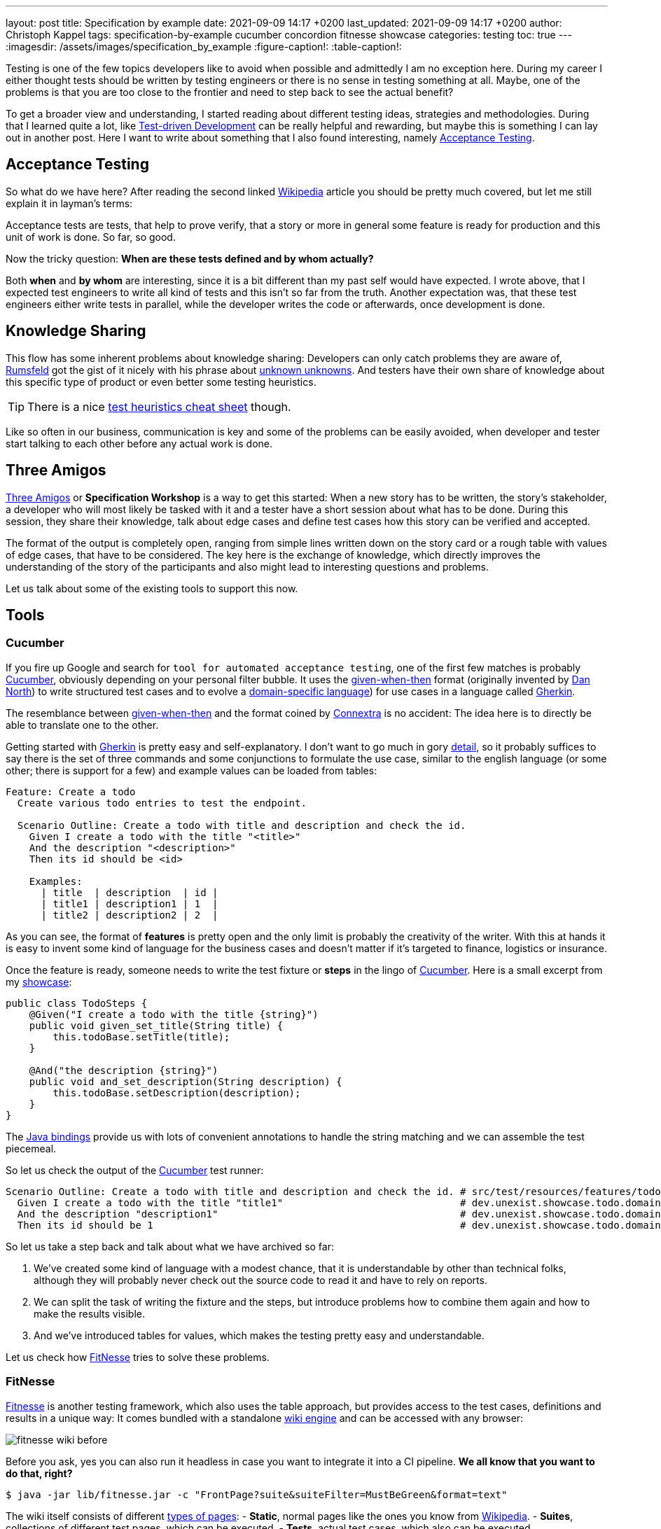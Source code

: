 ---
layout: post
title: Specification by example
date: 2021-09-09 14:17 +0200
last_updated: 2021-09-09 14:17 +0200
author: Christoph Kappel
tags: specification-by-example cucumber concordion fitnesse showcase
categories: testing
toc: true
---
ifdef::asciidoctorconfigdir[]
:imagesdir: {asciidoctorconfigdir}/../assets/images/specification_by_example
endif::[]
ifndef::asciidoctorconfigdir[]
:imagesdir: /assets/images/specification_by_example
endif::[]
:figure-caption!:
:table-caption!:

:1: https://en.wikipedia.org/wiki/Test-driven_development
:2: https://en.wikipedia.org/wiki/Acceptance_testing
:3: https://wikipedia.org
:4: https://en.wikipedia.org/wiki/Donald_Rumsfeld
:5: https://en.wikipedia.org/wiki/There_are_known_knowns
:6: https://testobsessed.com/wp-content/uploads/2011/04/testheuristicscheatsheetv1.pdf
:7: https://en.wikipedia.org/wiki/Behavior-driven_development#The_Three_Amigos
:8: https://cucumber.io
:9: https://en.wikipedia.org/wiki/Given-When-Then
:10: https://dannorth.net/
:11: https://en.wikipedia.org/wiki/Domain-specific_language
:12: https://cucumber.io/docs/gherkin/
:13: https://www.oreilly.com/library/view/user-experience-mapping/9781787123502/92d21fe3-a741-49ff-8200-25abf18c98d0.xhtml
:14: https://cucumber.io/docs/gherkin/reference/
:15: https://github.com/unexist/showcase-testing-quarkus
:16: https://cucumber.io/docs/installation/java/
:17: http://fitnesse.org/
:18: https://en.wikipedia.org/wiki/Wiki_software
:19: http://fitnesse.org/FitNesse.UserGuide.FitNesseWiki.PageProperties
:20: http://fitnesse.org/FitNesse.UserGuide.WritingAcceptanceTests.SliM
:21: https://github.com/fitnesse/fitnesse-cucumber-test-system
:22: https://github.com/unexist/fitnesse-cucumber-test-system
:23: https://concordion.org/
:24: https://concordion.org/instrumenting/java/markdown/
:25: https://daringfireball.net/projects/markdown/syntax

Testing is one of the few topics developers like to avoid when possible and admittedly I am no
exception here.
During my career I either thought tests should be written by testing engineers or there is no sense
in testing something at all.
Maybe, one of the problems is that you are too close to the frontier and need to step back to see
the actual benefit?

To get a broader view and understanding, I started reading about different testing ideas, strategies
and methodologies.
During that I learned quite a lot, like  {1}[Test-driven Development] can be really helpful and
rewarding, but maybe this is something I can lay out in another post.
Here I want to write about something that I also found interesting, namely {2}[Acceptance Testing].

== Acceptance Testing

So what do we have here? After reading the second linked {3}[Wikipedia] article you should be pretty
much covered, but let me still explain it in layman's terms:

Acceptance tests are tests, that help to [line-through]#prove# verify, that a story or more in
general some feature is ready for production and this unit of work is done.
So far, so good.

Now the tricky question: **When are these tests defined and by whom actually?**

Both **when** and **by whom** are interesting, since it is a bit different than my past self would
have expected.
I wrote above, that I expected test engineers to write all kind of tests and this isn't so far from
the truth.
Another expectation was, that these test engineers either write tests in parallel, while the
developer writes the code or afterwards, once development is done.

== Knowledge Sharing

This flow has some inherent problems about knowledge sharing:
Developers can only catch problems they are aware of, {4}[Rumsfeld] got the gist of it nicely with
his phrase about {5}[unknown unknowns].
And testers have their own share of knowledge about this specific type of product or even better
some testing heuristics.

TIP: There is a nice {6}[test heuristics cheat sheet] though.

Like so often in our business, communication is key and some of the problems can be easily avoided,
when developer and tester start talking to each other before any actual work is done.

== Three Amigos

{7}[Three Amigos] or **Specification Workshop** is a way to get this started:
When a new story has to be written, the story's stakeholder, a developer who will most likely be
tasked with it and a tester have a short session about what has to be done.
During this session, they share their knowledge, talk about edge cases and define test cases how
this story can be verified and accepted.

The format of the output is completely open, ranging from simple lines written down on the story
card or a rough table with values of edge cases, that have to be considered.
The key here is the exchange of knowledge, which directly improves the understanding of the story
of the participants and also might lead to interesting questions and problems.

Let us talk about some of the existing tools to support this now.

== Tools

=== Cucumber

If you fire up Google and search for `tool for automated acceptance testing`, one of the first few
matches is probably {8}[Cucumber], obviously depending on your personal filter bubble.
It uses the {9}[given-when-then] format (originally invented by {10}[Dan North]) to write
structured test cases and to evolve a {11}[domain-specific language]) for use cases in a language
called {12}[Gherkin].

The resemblance between {9}[given-when-then] and the format coined by {13}[Connextra] is no
accident: The idea here is to directly be able to translate one to the other.

Getting started with {12}[Gherkin] is pretty easy and self-explanatory.
I don't want to go much in gory {14}[detail], so it probably suffices to say there is the set of
three commands and some conjunctions to formulate the use case, similar to the english language
(or some other; there is support for a few) and example values can be loaded from tables:

[source,gherkin]
----
Feature: Create a todo
  Create various todo entries to test the endpoint.

  Scenario Outline: Create a todo with title and description and check the id.
    Given I create a todo with the title "<title>"
    And the description "<description>"
    Then its id should be <id>

    Examples:
      | title  | description  | id |
      | title1 | description1 | 1  |
      | title2 | description2 | 2  |
----

As you can see, the format of **features** is pretty open and the only limit is probably the
creativity of the writer.
With this at hands it is easy to invent some kind of language for the business cases and doesn't
matter if it's targeted to finance, logistics or insurance.

Once the feature is ready, someone needs to write the test fixture or **steps** in the lingo of
{8}[Cucumber].
Here is a small excerpt from my {15}[showcase]:

[source,java]
----
public class TodoSteps {
    @Given("I create a todo with the title {string}")
    public void given_set_title(String title) {
        this.todoBase.setTitle(title);
    }

    @And("the description {string}")
    public void and_set_description(String description) {
        this.todoBase.setDescription(description);
    }
}
----

The {16}[Java bindings] provide us with lots of convenient annotations to handle the string matching
and we can assemble the test piecemeal.

So let us check the output of the {8}[Cucumber] test runner:

[source,gherkin]
----
Scenario Outline: Create a todo with title and description and check the id. # src/test/resources/features/todo.feature:11
  Given I create a todo with the title "title1"                              # dev.unexist.showcase.todo.domain.todo.TodoSteps.given_set_title(java.lang.String)
  And the description "description1"                                         # dev.unexist.showcase.todo.domain.todo.TodoSteps.and_set_description(java.lang.String)
  Then its id should be 1                                                    # dev.unexist.showcase.todo.domain.todo.TodoSteps.then_get_id(int)
----

So let us take a step back and talk about what we have archived so far:

. We've created some kind of language with a modest chance, that it is understandable by other
than technical folks, although they will probably never check out the source code to read it and
have to rely on reports.
. We can split the task of writing the fixture and the steps, but introduce problems how to combine
them again and how to make the results visible.
. And we've introduced tables for values, which makes the testing pretty easy and understandable.

Let us check how {17}[FitNesse] tries to solve these problems.

=== FitNesse

{17}[Fitnesse] is another testing framework, which also uses the table approach, but provides
access to the test cases, definitions and results in a unique way:
It comes bundled with a standalone {18}[wiki engine] and can be accessed with any browser:

image::fitnesse_wiki_before.png[]

Before you ask, yes you can also run it headless in case you want to integrate it into a CI
pipeline. *We all know that you want to do that, right?*

[source,shell]
----
$ java -jar lib/fitnesse.jar -c "FrontPage?suite&suiteFilter=MustBeGreen&format=text"
----

The wiki itself consists of different {19}[types of pages]:
- **Static**, normal pages like the ones you know from {3}[Wikipedia].
- **Suites**, collections of different test pages, which can be executed.
- **Tests**, actual test cases, which also can be executed.

Depending on the testing engine, a **suite** requires some additional setup. In my examples I've
used the {20}[SLiM] engine and this looks like this:

[source,asciidoc]
-----
!1 Test Suite for Slim based REST calls

This suite just consists of a single test of the endpoint.

----
!contents -R2 -g -p -f -h

!*< SLiM relevant stuff

!define TEST_SYSTEM {slim}

!path /Users/unexist/Projects/showcase-testing-quarkus/todo-service-fitnesse/target/classes/
!path /Users/unexist/Projects/showcase-testing-quarkus/todo-service-fitnesse/target/test-classes/
!path ${java.class.path}
*!
----

The markup is a bit different than you are probably used to, so here is quick heads up:
Commands usually start with an exclamation point (like `!path`) and the output of anything
enclosed in asterisks is silently consumed.

Let us talk about an actual test page:

====== **Wiki: Test SlimTest**:
```asc
!1 Create a todo

----
!contents -R2 -g -p -f -h

|import|
|dev.unexist.showcase.todo.domain.todo|

Create various todo entries to test the endpoint.

!|Todo Endpoint Fitnesse Fixture |
| title   | description   | id?  |
| title1  | description1  | 1    |
| title2  | description2  | 2    |
-----

The interesting points here are the two tables: The first one specifies the path to the fixture that
should be imported for this test and the second one the actual values.
Although a bad example, I used the same table structure from the {8}[Cucumber] example just to make
my point later in this blog post.

And here is another excerpt from the fixture:

[source,java]
----
public class TodoEndpointFitnesseFixture {
    private TodoBase todoBase;
    private RequestSpecification requestSpec;

    public void setTitle(String title) {
        this.todoBase.setTitle(title);
    }

    public int id() {
        String location = given(this.requestSpec)
            .when()
                .body(this.todoBase)
                .post("/todo")
            .then()
                .statusCode(201)
            .and()
                .extract().header("location");

        return Integer.parseInt(location.substring(location.lastIndexOf("/") + 1));
    }
}
----

{17}[FitNesse] automatically uses the column names of the table as the accessors of the fixtures,
so the column `title` directly relates to the setter `setTitle` and `id?` to the getter `id`.
*I am not entirely sure why, but at least we got rid of half of the bean spec.*

Back to your browser:
When you click on the test button at the top, {17}[FitNesse] fires up and runs the tests on the
selected page - or the entire suite and updates the colors according to the results:

image::fitnesse_wiki_after.png[]

Let us talk about the problems I've mentioned before:

. {17}[FitNesse] solves the problem how non-tech-savy folk can write and run tests and also allows
a quick verification just with the use of a browser, when properly set up.
. It kind of lacks the benefits of the {11}[DSL], but from my experience it all boils down to lots
of tables anyway. ({17}[FitNesse] is extendable and there are some outdated projects like
{21}[fitnesse-cucumber-testing-system] which I am trying to fix {22}[here] though)
. The idea with the table is pretty similar to the one of {8}[Cucumber].

Let us talk about number three.

=== Concordion

{23}[Concordion] is the latest addition in my {15}[showcase] and also in the overall list of
frameworks that I gave a try.
It is a bit similar to the idea of {8}[Cucumber], with the exception that instead of
{14}[Gherkin] it {24}[instruments markdown] to bring flexibility to the specification itself.

This is easier shown than it is to explain:

[source,markdown]
----
# Create a todo

This is an example specification, that demonstrates how to facilitate markdown
and [Concordion](https://concordion.org) fixtures.

=== [Simple example](- "simple_example")

A todo is [created](- "#result = create(#title, #description)") with the simple
title **[test](- "#title")** and the matching description
**[test](- "#description")** and [saved](- "#result = save(#result)") as ID
[1](- "?=#result.getId").
----

Besides the usual {25}[markdown] formatting, the interesting parts are the links:

- If you attach something like `#title` to a word, {23}[Concordion] puts the word into the named
variable `title`.
- If you use an equal sign like `#result = #title`, you create an assignment.
- If you write something like `create` you call a function of the underlying
fixture.
- If you start with a question mark like `?=#result` you make an assertion of equality.

In the above example we create a Todo from a title and a description, this is a pretty easy
case and visible in the following excerpt from my {15}[showcase]

[source,java]
----
@RunWith(ConcordionRunner.class)
public class TodoConcordionFixture {
    public TodoBase create(final String title, final String description) {
        TodoBase base = new Todo();

        base.setTitle(title);
        base.setDescription(description);

        return base;
    }
}
----

When the test runner runs this test it creates following report:

image::concordion_simple_test.png[]

Since adding all the link instrumentation directly into the text makes its source kind of difficult
to read and follow, therefore there is a slighty extended way of creating them:

[source,markdown]
----
=== [Simple example with different notation](- "simple_example_modified")

A todo is {createdCmd}[created] with the simple title **[test](- "#title")** and
the matching description **[test](- "#description")** and {savedCmd}[saved]
as ID [1](- "?=#result.getId").

[createdCmd]: - "#result = create(#title, #description)"
[savedCmd]: - "#result = save(#result)"
----

This example utilizes another way of defining links inside of {25}[markdown], which is quite handy
for me because I usually do it that way in my blog as well.
Once the runner writes the report it can be opened in your browser:

image::concordion_simple_test_modified.png[]

All the other examples use a table, so here is a small example with a table as well:

[source,markdown]
----
=== [Extended table example](- "extended_table")

This example combines ideas from the others ones:

| {}[createWithDate]{start}[Start date] | {due}[Due date] | {done}[Is done?] |
| ------------------------------------- | --------------- | ---------------- |
| 2021-09-10                            | 2022-09-10      | undone           |
| 2021-09-10                            | 2021-09-09      | done             |

[createWithDate]: - "#result = createWithDate(#start,#due)"
[start]: - "#start"
[due]: - "#due"
[done]: - "?=isDone(#result)"
----

To ease the writing of the tests, we just have to instrument the names of the columns, but it is
quite possible to do this in every row.
The initial `createWithDate` is a special case and runs before each row.
If we task our test runner again to get the report we end up with this:

image::concordion_table_test.png[]

Time for talk about the usual points:

. The generation of the reports is a nice addition to make it easier to read the results of a test
and the possibilities of {15}[markdown] even allow the linking of different files.
. The approach of {23}[Concordion] is a bit different, instead of relying on a {11}[DSL] like
{8}[Cucumber] or on tables only like {17}[FitNesse], it allows to easily use natural language and
enhances it. This moves some of the complexity of the specification to the writer and probably
limits who can do that at all.
. And we have another pretty similar approach here.

Conclusion time!

== Conclusion

The idea of specifications is to have some kind of living document, that can be used to transport
the intent of a feature and also show noteworthy edge cases of the implementation.
They will outlast tickets and should be the first address to go to, to understand how something
works.

All three frameworks have some pros like focus on ease of writing or how to bring a specification
closer to a non-techy audience and cons like putting complexity to multiple places.

For whatever framework you choose, the real gain lies in communication:
You are making a huge step forward, if you sit together, talk about story cards and actually share
your knowledge and come to a shared understanding.

*I must admit I am personally totally intrigued by {23}[Concordion], I really like the flexibility
of the specifications and the nice reports, but unlike {8}[Cucumber] I've never seen it in a real
project.
And since I don't want to favor tech because it is tech, I promise will carefully consider the
requirements and trade-offs and try to make an educated guess what to pick.*

My showcase can be found here:

<https://github.com/unexist/showcase-acceptance-testing-quarkus>
